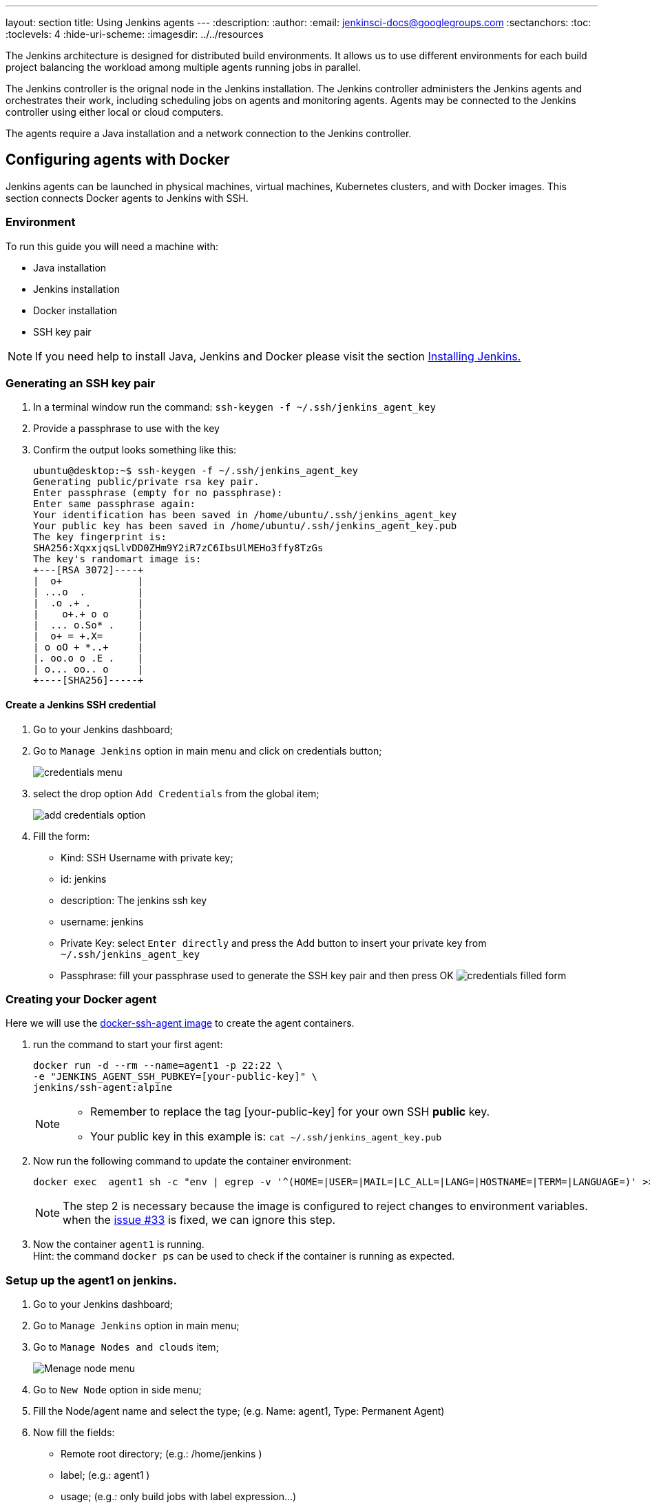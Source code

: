 ---
layout: section
title: Using Jenkins agents
---
ifdef::backend-html5[]
:description:
:author:
:email: jenkinsci-docs@googlegroups.com
:sectanchors:
:toc:
:toclevels: 4
:hide-uri-scheme:
ifdef::env-github[:imagesdir: ../resources]
ifndef::env-github[:imagesdir: ../../resources]
endif::[]

The Jenkins architecture is designed for distributed build environments.
It allows us to use different environments for each build project balancing
the workload among multiple agents running jobs in parallel.

The Jenkins controller is the orignal node in the Jenkins installation.
The Jenkins controller administers the Jenkins agents and orchestrates their work, including scheduling jobs on agents and monitoring agents.
Agents may be connected to the Jenkins controller using either local or cloud computers.

The agents require a Java installation and a network connection to the Jenkins controller.

== Configuring agents with Docker

Jenkins agents can be launched in physical machines, virtual machines, Kubernetes clusters, and with Docker images.
This section connects Docker agents to Jenkins with SSH.

=== Environment

To run this guide you will need a machine with:

* Java installation
* Jenkins installation
* Docker installation
* SSH key pair

[NOTE]
====
If you need help to install Java, Jenkins and Docker please visit the section link:/doc/book/installing/docker/[Installing Jenkins.]
====

=== Generating an SSH key pair

1. In a terminal window run the command: `ssh-keygen -f ~/.ssh/jenkins_agent_key`
2. Provide a passphrase to use with the key
3. Confirm the output looks something like this:
+
[source,bash]
----
ubuntu@desktop:~$ ssh-keygen -f ~/.ssh/jenkins_agent_key
Generating public/private rsa key pair.
Enter passphrase (empty for no passphrase):
Enter same passphrase again:
Your identification has been saved in /home/ubuntu/.ssh/jenkins_agent_key
Your public key has been saved in /home/ubuntu/.ssh/jenkins_agent_key.pub
The key fingerprint is:
SHA256:XqxxjqsLlvDD0ZHm9Y2iR7zC6IbsUlMEHo3ffy8TzGs
The key's randomart image is:
+---[RSA 3072]----+
|  o+             |
| ...o  .         |
|  .o .+ .        |
|    o+.+ o o     |
|  ... o.So* .    |
|  o+ = +.X=      |
| o oO + *..+     |
|. oo.o o .E .    |
| o... oo.. o     |
+----[SHA256]-----+
----

==== Create a Jenkins SSH credential

1. Go to your Jenkins dashboard;
2. Go to `Manage Jenkins` option in main menu and click on credentials button;
+
image:node/credentials-1.png[credentials menu]

3. select the drop option `Add Credentials` from the global item;
+
image:node/credentials-2.png[add credentials option]

4. Fill the form:
* Kind:  SSH Username with private key;
* id: jenkins
* description: The jenkins ssh key
* username: jenkins
* Private Key: select `Enter directly` and press the Add button to insert your private key from `~/.ssh/jenkins_agent_key`
* Passphrase: fill your passphrase used to generate the SSH key pair and then press OK
    image:node/credentials-3.png[credentials filled form]

=== Creating your Docker agent

Here we will use the link:https://github.com/jenkinsci/docker-ssh-agent[docker-ssh-agent image] to create the agent containers.

1. run the command to start your first agent:
+
[source,bash]
----
docker run -d --rm --name=agent1 -p 22:22 \
-e "JENKINS_AGENT_SSH_PUBKEY=[your-public-key]" \
jenkins/ssh-agent:alpine
----
+
[NOTE]
====
* Remember to replace the tag [your-public-key] for your own SSH *public* key.
* Your public key in this example is: `cat ~/.ssh/jenkins_agent_key.pub`
====
2. Now run the following command to update the container environment:
+
[source,bash]
----
docker exec  agent1 sh -c "env | egrep -v '^(HOME=|USER=|MAIL=|LC_ALL=|LANG=|HOSTNAME=|TERM=|LANGUAGE=)' >> /etc/environment"
----
+
[NOTE]
====
The step 2 is necessary because the image is configured to reject changes to environment variables.
when the link:https://github.com/jenkinsci/docker-ssh-agent/issues/33[issue #33] is fixed, we can ignore this step.
====
3. Now the container `agent1` is running. +
Hint: the command `docker ps` can be used to check if the container is running as expected.

=== Setup up the agent1 on jenkins.

1. Go to your Jenkins dashboard;
2. Go to `Manage Jenkins` option in main menu;
3. Go to `Manage Nodes and clouds` item;
+
image:node/node-1.png[Menage node menu]

4. Go to `New Node` option in side menu;
5. Fill the Node/agent name and select the type; (e.g. Name: agent1, Type: Permanent Agent)
6. Now fill the fields:
** Remote root directory; (e.g.: /home/jenkins )
** label; (e.g.: agent1 )
** usage; (e.g.: only build jobs with label expression...)
** Launch method; (e.g.: Launch agents by SSH )
*** Host; (e.g.: localhost or your IP address )
*** Credentials; (e.g.: jenkins )
*** Host Key verification Strategy; (e.g.: Manually trusted key verification ... )
    image:node/node-2.png[node create form]
7. Press the button save and the agent1 will be registered, but offline. Click on it.
+
image:node/node-3.png[node offline]
8. Now press the button `Launch agent` and wait some seconds, then you should receive +
the message: `Agent successfully connected and online` on the last log line.
+
image:node/node-4.png[Agent successfully connected]

=== Delegating the first job to agent1

1. Go to your jenkins dashboard;
2. Select `New Item` on side menu;
3. Enter a name. (e.g.: First Job to Agent1)
4. Select the `Freestyle project` and press OK;
5. Check the option: `Restrict where this project can be run`;
6. Fill the field: label with the agent1 label; (e.g.: agent1)
+
image:node/node-5.png[Agent job 1]

+
[NOTE]
====
Be careful with white spaces before or after the label.
====

7. Now Select the option `Execute shell` at Build Section;
+
image:node/node-6.png[Agent job 2]

8. Add the command: `echo $NODE_NAME` in the `Command` field of the `Execute shell` step  and the name +
of the agent will be printed inside the log when this job is run;
9. press the save button and then select the option `Build Now`;
10. Wait some seconds ant the go to `Console Output` page
+
image:node/node-7.png[Agent job 3]

11. you should receive output similar to:
+
[source,bash]
----
Started by user Admin User
Running as SYSTEM
Building remotely on agent1 in workspace /home/jenkins/workspace/First Job to Agent1
[First Job to Agent1] $ /bin/sh -xe /tmp/jenkins15623311211559049312.sh
+ echo $NODE_NAME
agent1
Finished: SUCCESS
----
